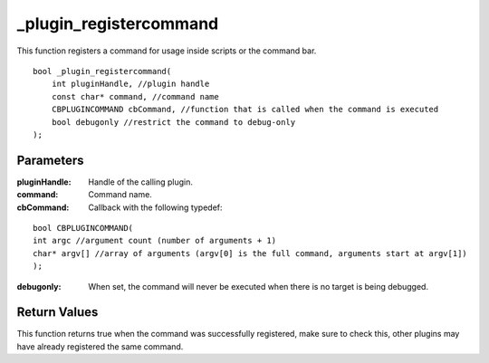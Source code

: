 
=======================
_plugin_registercommand
=======================
This function registers a command for usage inside scripts or the command bar.

::

    bool _plugin_registercommand( 
        int pluginHandle, //plugin handle
        const char* command, //command name
        CBPLUGINCOMMAND cbCommand, //function that is called when the command is executed
        bool debugonly //restrict the command to debug-only
    );

----------
Parameters
----------

:pluginHandle: Handle of the calling plugin.

:command: Command name.

:cbCommand: Callback with the following typedef:

::

    bool CBPLUGINCOMMAND(
    int argc //argument count (number of arguments + 1)
    char* argv[] //array of arguments (argv[0] is the full command, arguments start at argv[1])
    ); 

:debugonly: When set, the command will never be executed when there is no target is being debugged. 

-------------
Return Values
-------------
This function returns true when the command was successfully registered, make sure to check this, other plugins may have already registered the same command.
